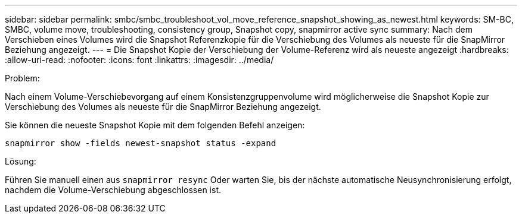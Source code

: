 ---
sidebar: sidebar 
permalink: smbc/smbc_troubleshoot_vol_move_reference_snapshot_showing_as_newest.html 
keywords: SM-BC, SMBC, volume move, troubleshooting, consistency group, Snapshot copy, snapmirror active sync 
summary: Nach dem Verschieben eines Volumes wird die Snapshot Referenzkopie für die Verschiebung des Volumes als neueste für die SnapMirror Beziehung angezeigt. 
---
= Die Snapshot Kopie der Verschiebung der Volume-Referenz wird als neueste angezeigt
:hardbreaks:
:allow-uri-read: 
:nofooter: 
:icons: font
:linkattrs: 
:imagesdir: ../media/


.Problem:
[role="lead"]
Nach einem Volume-Verschiebevorgang auf einem Konsistenzgruppenvolume wird möglicherweise die Snapshot Kopie zur Verschiebung des Volumes als neueste für die SnapMirror Beziehung angezeigt.

Sie können die neueste Snapshot Kopie mit dem folgenden Befehl anzeigen:

`snapmirror show -fields newest-snapshot status -expand`

.Lösung:
Führen Sie manuell einen aus `snapmirror resync` Oder warten Sie, bis der nächste automatische Neusynchronisierung erfolgt, nachdem die Volume-Verschiebung abgeschlossen ist.
